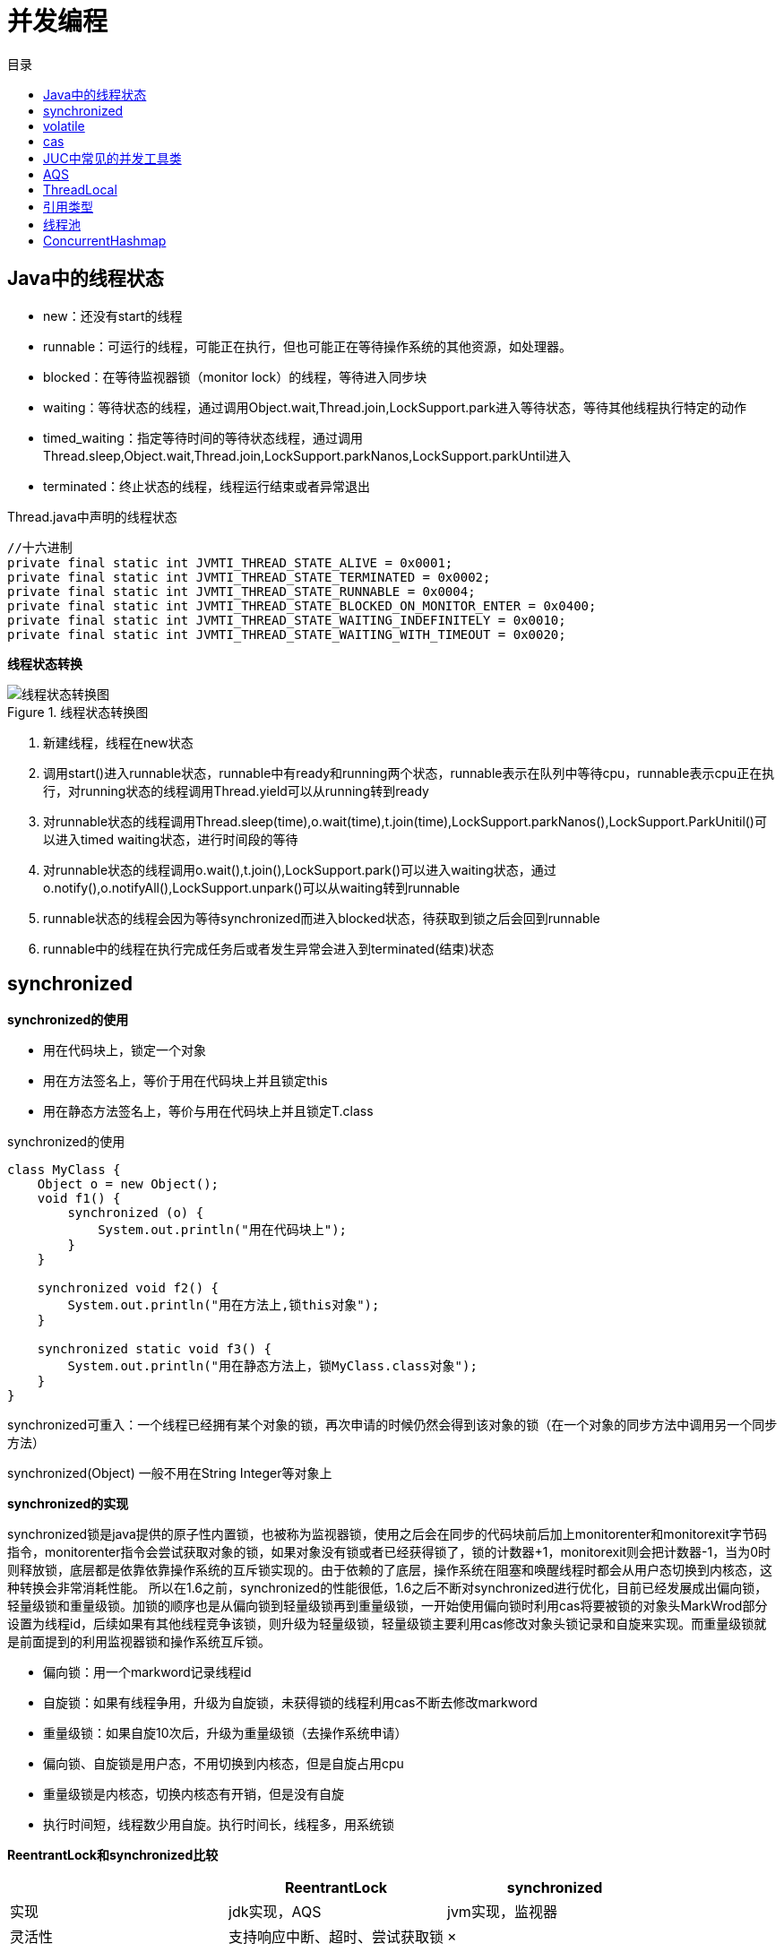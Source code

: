 = 并发编程
:toc: left
:toclevels: 5
:toc-title: 目录

== Java中的线程状态

- new：还没有start的线程
- runnable：可运行的线程，可能正在执行，但也可能正在等待操作系统的其他资源，如处理器。
- blocked：在等待监视器锁（monitor lock）的线程，等待进入同步块
- waiting：等待状态的线程，通过调用Object.wait,Thread.join,LockSupport.park进入等待状态，等待其他线程执行特定的动作
- timed_waiting：指定等待时间的等待状态线程，通过调用Thread.sleep,Object.wait,Thread.join,LockSupport.parkNanos,LockSupport.parkUntil进入
- terminated：终止状态的线程，线程运行结束或者异常退出

[source, java]
.Thread.java中声明的线程状态
----
//十六进制
private final static int JVMTI_THREAD_STATE_ALIVE = 0x0001;
private final static int JVMTI_THREAD_STATE_TERMINATED = 0x0002;
private final static int JVMTI_THREAD_STATE_RUNNABLE = 0x0004;
private final static int JVMTI_THREAD_STATE_BLOCKED_ON_MONITOR_ENTER = 0x0400;
private final static int JVMTI_THREAD_STATE_WAITING_INDEFINITELY = 0x0010;
private final static int JVMTI_THREAD_STATE_WAITING_WITH_TIMEOUT = 0x0020;

----

**线程状态转换**

.线程状态转换图
image::resource/thread_status.svg[线程状态转换图]

. 新建线程，线程在new状态
. 调用start()进入runnable状态，runnable中有ready和running两个状态，runnable表示在队列中等待cpu，runnable表示cpu正在执行，对running状态的线程调用Thread.yield可以从running转到ready
. 对runnable状态的线程调用Thread.sleep(time),o.wait(time),t.join(time),LockSupport.parkNanos(),LockSupport.ParkUnitil()可以进入timed waiting状态，进行时间段的等待
. 对runnable状态的线程调用o.wait(),t.join(),LockSupport.park()可以进入waiting状态，通过o.notify(),o.notifyAll(),LockSupport.unpark()可以从waiting转到runnable
. runnable状态的线程会因为等待synchronized而进入blocked状态，待获取到锁之后会回到runnable
. runnable中的线程在执行完成任务后或者发生异常会进入到terminated(结束)状态

== synchronized

**synchronized的使用**

- 用在代码块上，锁定一个对象

- 用在方法签名上，等价于用在代码块上并且锁定this

- 用在静态方法签名上，等价与用在代码块上并且锁定T.class

[source, java]
.synchronized的使用
----
class MyClass {
    Object o = new Object();
    void f1() {
        synchronized (o) {
            System.out.println("用在代码块上");
        }
    }

    synchronized void f2() {
        System.out.println("用在方法上,锁this对象");
    }

    synchronized static void f3() {
        System.out.println("用在静态方法上，锁MyClass.class对象");
    }
}
----

synchronized可重入：一个线程已经拥有某个对象的锁，再次申请的时候仍然会得到该对象的锁（在一个对象的同步方法中调用另一个同步方法）

synchronized(Object) 一般不用在String Integer等对象上

**synchronized的实现**

synchronized锁是java提供的原子性内置锁，也被称为监视器锁，使用之后会在同步的代码块前后加上monitorenter和monitorexit字节码指令，monitorenter指令会尝试获取对象的锁，如果对象没有锁或者已经获得锁了，锁的计数器+1，monitorexit则会把计数器-1，当为0时则释放锁，底层都是依靠依靠操作系统的互斥锁实现的。由于依赖的了底层，操作系统在阻塞和唤醒线程时都会从用户态切换到内核态，这种转换会非常消耗性能。 所以在1.6之前，synchronized的性能很低，1.6之后不断对synchronized进行优化，目前已经发展成出偏向锁，轻量级锁和重量级锁。加锁的顺序也是从偏向锁到轻量级锁再到重量级锁，一开始使用偏向锁时利用cas将要被锁的对象头MarkWrod部分设置为线程id，后续如果有其他线程竞争该锁，则升级为轻量级锁，轻量级锁主要利用cas修改对象头锁记录和自旋来实现。而重量级锁就是前面提到的利用监视器锁和操作系统互斥锁。

- 偏向锁：用一个markword记录线程id
- 自旋锁：如果有线程争用，升级为自旋锁，未获得锁的线程利用cas不断去修改markword
- 重量级锁：如果自旋10次后，升级为重量级锁（去操作系统申请）
- 偏向锁、自旋锁是用户态，不用切换到内核态，但是自旋占用cpu
- 重量级锁是内核态，切换内核态有开销，但是没有自旋
- 执行时间短，线程数少用自旋。执行时间长，线程多，用系统锁

**ReentrantLock和synchronized比较**
|===
| |ReentrantLock |synchronized

|实现
|jdk实现，AQS
|jvm实现，监视器

|灵活性
|支持响应中断、超时、尝试获取锁
|×

|释放锁
|必须显示调用unlock
|自动释放

|公平锁
|支持
|不支持

|条件队列
|支持多个队列
|1个队列

|重入
|可重入
|可重入
|===


== volatile

*作用*：1保证变量在线程间的可见性 2禁止指令重排

*如何保证线程间的可见性*：1volatile变量修改后会刷新主存 2会导致其他线程工作内存中的变量失效，需要重新从主存读

*如何禁止指令重排*：JVM的实现会在volatile读写前后均加上内存屏障

LoadLoadBarrier
volatile 读操作
LoadStoreBarrier

StoreStoreBarrier
volatile 写操作
StoreLoadBarrier

*双重检查锁单例为什么需要volatile*
new 分为3步 1申请内存，2初始化赋值，3将指针指向对象
由于指令重排，可能会先赋值指针，后初始化赋值
在赋值指针后，初始化完成之前，其他线程会拿到未初始化完成的对象使用，线程不安全

**相关的Java内存模型知识**

从Java内存模型上看，实际分为了main memory和work memory，main memory包括了静态字段、实例字段、数组对象等，而work memory包括了局部变量和方法参数，是**线程私有**的。

image::resource/java_thread_memory_model.jpg[]

内存间的交互操作：
lock
unlock
read
load
use
assign
store
write

JMM层面的“内存屏障”：

LoadLoad屏障： 对于这样的语句Load1; LoadLoad; Load2，在Load2及后续读取操作要读取的数据被访问前，保证Load1要读取的数据被读取完毕。
StoreStore屏障：对于这样的语句Store1; StoreStore; Store2，在Store2及后续写入操作执行前，保证Store1的写入操作对其它处理器可见。
LoadStore屏障：对于这样的语句Load1; LoadStore; Store2，在Store2及后续写入操作被刷出前，保证Load1要读取的数据被读取完毕。
StoreLoad屏障： 对于这样的语句Store1; StoreLoad; Load2，在Load2及后续所有读取操作执行前，保证Store1的写入对所有处理器可见。


== cas

cas(data,expected,newValue)

CompareAndSwap比较并交换

cas参数：需要3个参数，data数据对象内存地址，expected期望在data的值为expected的时候为data赋值，newValue新值

cpu支持保证原子性
[source,java]
----
cas(data, expected, newValue) {
    if (data.value == expected) {
        data.value = newValue;
    } else {
        //data.value的值不变。一般通过死循环重新读取expected，执行cas
    }
}
----

**cas的ABA问题** ：比如a=1,线程1读到a=1，线程2赋值a=2，线程3赋值a=1，此时线程1赋值，a=1，但是a已经经过了2次修改。可以不管，或者使用版本号控制。

== JUC中常见的并发工具类

ReentrantLock ReadWriteLock CountDownLatch CyclicBarrier Semaphore Exchanger 各种blockingQueue

VarHandle（jdk9） 一个变量的包装类，普通类型字段也可以原子操作，比反射快，native方法实现

**练习题**

. 实现一个容器，提供add  size方法，写两个线程，线程1添加10个元素到容器中，线程2实现监控元素的个数，当个数到5个时，线程2给出提示并结束
. 写 一个固定容量同步容器，拥有put和get方法，以及getCount方法，能够支持两个生产者线程以及10个消费者线程的阻塞调用
. 两个线程，一个打印字符，一个打印数字，打印a1b2c3...z26


== AQS
核心是state和一个双向链表，链表中是线程，用cas入队出队

**state**
[source, java]
----
//具体定义由子类决定。例如实现一个互斥锁，可以定义state=1为锁已被获取，0为锁未获取锁。尝试获取锁时，调用cas（state, 0, 1)，成功则获取锁成功，失败则进入同步队列
private volatile int state;
----

**链表节点数据结构**
[source,java]
----
static final class Node {
        static final Node SHARED = new Node();
        static final Node EXCLUSIVE = null;
        //由于超时或中断，该节点被取消。节点永远不会离开这个状态
        static final int CANCELLED =  1;
        //这个节点的后继节点被阻塞，当前节点在释放或取消时必须唤醒后继节点
        //后继结点入队时，会将前继结点的状态更新为SIGNAL
        static final int SIGNAL    = -1;
        //表示结点等待在Condition上，当其他线程调用了Condition的signal()方法后，CONDITION状态的结点将从等待队列转移到同步队列中，等待获取同步锁。
        static final int CONDITION = -2;
        //共享模式下，前继结点不仅会唤醒其后继结点，同时也可能会唤醒后继的后继结点。releaseShared应该传播到其他节点。这是在doreleasshared中设置的(仅针对头部节点)，以确保传播继续
        static final int PROPAGATE = -3;

        //负值表示结点处于有效等待状态，而正值表示结点已被取消，0是新结点入队时的默认状态
        volatile int waitStatus;
        volatile Node prev;
        volatile Node next;
        volatile Thread thread;
        //用于condition
        Node nextWaiter;
    }
----

**如何利用cas在链表尾部添加节点？**
[source,java]
----
//死循环：先把prev指向tail，用cas把tail设为当前节点，设置成功后把oldTail的next指向当前节点
//多个线程间的竞争资源只有tail这一个指针
private Node enq(Node node) {
    for (;;) {
        Node oldTail = tail;
        if (oldTail != null) {
            node.setPrevRelaxed(oldTail);
            if (compareAndSetTail(oldTail, node)) {
                oldTail.next = node;
                return oldTail;
            }
        } else {
            initializeSyncQueue();
        }
    }
}
----

**如何唤醒下一个节点？**

通过enq方法可以发现，在将tail指针后移之后，其他线程就可以拿到这个新的tail节点，往后链接，但此时oldTail的next可能还并未指向tail，就会导致链表的尾部几个节点可能暂时是一个单项链表。此时，如果oldTail是头节点，通过头节点的next指针无法找到next，但实际后面还有节点。

[source, java]
----
private void unparkSuccessor(Node node) {
    Node s = node.next;
    //如果next=null或者已被取消，就从tail往前遍历，找到最靠前的等待状态的节点
    if (s == null || s.waitStatus > 0) {
        s = null;
        for (Node p = tail; p != node && p != null; p = p.prev)
            if (p.waitStatus <= 0)
                s = p;
    }
    if (s != null)
        LockSupport.unpark(s.thread);
}
----

**取消队列中的节点**

[source,java]
----
private void cancelAcquire(Node node) {
    Node pred = node.prev;
    while (pred.waitStatus > 0)
        node.prev = pred = pred.prev;
    Node predNext = pred.next;
    node.waitStatus = Node.CANCELLED;

    // If we are the tail, remove ourselves.
    if (node == tail && compareAndSetTail(node, pred)) {
        pred.compareAndSetNext(predNext, null);
    } else {
        // If successor needs signal, try to set pred's next-link
        // so it will get one. Otherwise wake it up to propagate.
        int ws;
        if (pred != head &&
            ((ws = pred.waitStatus) == Node.SIGNAL ||
             (ws <= 0 && pred.compareAndSetWaitStatus(ws, Node.SIGNAL))) &&
            pred.thread != null) {
            Node next = node.next;
            if (next != null && next.waitStatus <= 0)
                pred.compareAndSetNext(predNext, next);
        } else {
            unparkSuccessor(node);
        }

        node.next = node; // help GC
    }
}
----

**如何实现带超时时间的等待**
[source, java]
----
//1 设置计时器
//2 将节点添加到同步队列
//3 死循环
//3.1 如果前驱是head，尝试获取锁
//3.2 如果超时结束
//3.3 如果前驱状态是SIGNAL，表示前驱节点也在等待，就进入超时等待状态
private boolean doAcquireNanos(int arg, long nanosTimeout)
        throws InterruptedException {
    final long deadline = System.nanoTime() + nanosTimeout;
    final Node node = addWaiter(Node.EXCLUSIVE);
    try {
        for (;;) {
            final Node p = node.predecessor();
            if (p == head && tryAcquire(arg)) {
                setHead(node);
                p.next = null; // help GC
                return true;
            }
            nanosTimeout = deadline - System.nanoTime();
            if (nanosTimeout <= 0L) {
                cancelAcquire(node);
                return false;
            }
            //shouldParkAfterFailedAcquire逻辑
            //如果前驱是已取消的节点，找到第一个未取消的节点
            //如果前驱是未取消的节点，如果状态是SIGNAL，返回true，否则用cas设前驱节点为SIGNAL
            if (shouldParkAfterFailedAcquire(p, node) &&
                nanosTimeout > SPIN_FOR_TIMEOUT_THRESHOLD)
                LockSupport.parkNanos(this, nanosTimeout);
            if (Thread.interrupted())
                throw new InterruptedException();
        }
    } catch (Throwable t) {
        cancelAcquire(node);
        throw t;
    }
}
----

**需要子类实现的方法**

[source, java]
----
protected boolean tryAcquire(int arg)
protected boolean tryRelease(int arg)
protected int tryAcquireShared(int arg)
protected boolean tryReleaseShared(int arg)
protected boolean isHeldExclusively()
----

**尝试获取锁**
[source, java]
----
//tryAcquire尝试获取锁
//addWaiter把节点添加到链表
//acquireQueued调用shouldParkAfterFailedAcquire判断，之后阻塞线程
public final void acquire(int arg) {
    if (!tryAcquire(arg) &&
        acquireQueued(addWaiter(Node.EXCLUSIVE), arg))
        selfInterrupt();
}
----

**释放**
[source,java]
----
public final boolean release(int arg) {
    if (tryRelease(arg)) {
        Node h = head;
        if (h != null && h.waitStatus != 0)
            unparkSuccessor(h);
        return true;
    }
    return false;
}
----

**等待队列和同步队列**
AQS里的链表是统合部队列，里面放的是因为竞争同步资源而阻塞的线程，前驱执行完就可以执行

condition里面的链表是等待队列，里面放的是等待在这个条件上的线程，需要被信号唤醒才能继续执行

**ReentrantLock怎么实现绑定多个等待队列**
通过condition，每个condition都是一个链表(等待队列)，里面存放等待的线程。当线程被唤醒时候把它放到AQS同步队列去

== ThreadLocal

image::resource/thread_local.png[]

每个Thread对象中有一个ThreadLocalMap，同时Thread中还可以声明多个ThreadLocal。

这些ThreadLocal对象的弱引用作为key关联在ThreadLocalMap中。

ThreadLocal内部是使用ThreadLocalMap来存储的，但是该ThreadLocalMap并不是threadLocal对象自己的，而是使用的当前线程的map，即该threadlocalmap是当前线程的thread对象的变量。同个线程下不同的threadlocal，是存放在同一个thread的threadlocalmap中的。 在使用ThreadLocal进行存储时，是直接将ThreadLocal对象作为key值进行存储，value就存着具体的变量值。这样每个thread都有自己私有的map来将threadLocal作为唯一key值，即同个threadlocal，他将自己作为key存在各个thread的map中，将具体值作为value来实现同个变量不同线程之间是不同的。

同时，thread中的ThreadLocalMap的key值，使用的是弱引用，弱引用的特点是，堆内存使用完后回收。因为threadlocalmap是thread的变量，而threadlocal的设计者认为因为有线程池的存在，thread的存活时间一般都比较长，这就可能导致已经没用的local对象会一直存放在thread的map中。所以将该key值设置为弱引用，这样在threadlocal所在的作用域结束了工作，该map中的key就只剩下弱应用，就可以在垃圾回收的时候被回收掉。

但是value是强引用，如果使用完成之后不进行remove，value仍然可能存在内存泄露问题。

不过目前大部分都将threadlocal声明为final static，全局存在，所以实际上该弱引用可能不会起作用。

threadlocalmap解决哈希冲突的方法与hashmap的不同，hashmap是使用链表+红黑树(大于8时转换)解决的，而threadlocalmap没有链表，使用开放地址法，当哈希冲突时，就取下一个位置，如果下一个位置也不为空，则继续往后取。如果set到达阈值（数组长度的2 / 3），则要进行resize，大小为原来的两倍，并且会重新计算位置，冲突的解决方法同样是开放地址法。

== 引用类型

- 强引用
- 弱引用：堆内存使用完后回收，做缓存，ThreadLocal，用作没有其他强引用指向对象时候回收对象（weakHashMap）
- 软引用：下一次GC时候回收
- 虚引用：有一个队列，当虚引用被回收时候会有一个通知发出，用于堆外内存，GC不能回收堆外内存，所以当指向堆外内存的引用被回收时候需要收到通知，进行回收（新版jdk可以直接操作内存，用虚引用进行回收）

== 线程池

**ThreadPoolExecutor继承关系**: ThreadPoolExecutor > AbstractExecutorService > ExecutorService > Executor

**原理概述**

其实线程池总的执行原理，就是每个创建出来的线程，不断的从阻塞队列获取任务进行执行，没有任务时线程在阻塞队列上获取时阻塞，根据当前最大线程数和核心线程数数量关系以及等待时间，选择设置阻塞等待时间，在被唤醒之后还没有任务执行，则选择是否释放多余的空闲线程。

任务的添加执行流程，就是根据当前线程数，如果当前线程数小于核心线程数，直接创建线程执行，如果大于则优先入队，入队失败再判断是否大于最大线程数，如果不大于则创建线程执行，如果大于则执行拒绝策略

**实现上的一些细节**

- ThreadPoolExecutor中的任务都委托给worker执行了，worker利用thread factory创建了一个线程，不断从队列取任务执行。当队列空时，核心线程阻塞，扩展的线程超时阻塞，到到超时时间后结束。

- ThreadPoolExecutor利用BlockingQueue和Worker实现了Executor.execute。但它并没用重写ExecutorService.submit、ExecutorService.invokerAll、ExecutorService.invokerAny。这三类方法是在AbstractExecutorService中实现的。

- AbstractExecutorService通过委托给 *FutureTask* 实现submit和invoke方法。FutureTask是Future的实现

- FutureTask的主要执行逻辑：

. 通过callable构造，此时state=NEW，表示还未执行完成的新任务
. 调用run方法，由调用run方法的线程执行任务，run返回后将state变为COMPLETING，设置outcome，再将状态变为NORMAL，并唤醒所有waiters
. 如果其他线程尝试调用get方法，1 当state=NEW或COMPLETING时，构造WaitNode，把这个线程放入等待队列并阻塞。 2 当state=NORMAL时直接返回。3如果需要设置超时时间，在park的时候设置。

- Executor接口：只定义了支持Runnable的execute方法

- ExecutorService接口：扩展Executor，额外定义了shutdown方法，和支持Callable的submit、invokerAll、invokerAny方法。可以理解为一个FutureTask的包装类。但是任然没有实现execute方法。并且submit、invoke方法里面依赖了execute方法

- AbstractExecutorService：ExecutorService的默认实现，利用FutureTask来实现submit、invokeAll等方法

- ThreadPoolExecutor利用BlockingQueue和Worker实现了execute

*ThreadPoolExecutor7个参数*

- 核心线程数
- 最大线程数
- 线程保持活跃时间
- 线程保持活跃时间单位
- 阻塞队列
- 线程创建工厂
- 线程丢弃策略

**线程池有哪些拒绝策略？**

- AbortPolicy：直接丢弃任务，抛出异常，这是默认策略
- CallerRunsPolicy：只用调用者所在的线程来处理任务
- DiscardOldestPolicy：丢弃等待队列中最旧的任务，并执行当前任务
- DiscardPolicy：直接丢弃任务，也不抛出异常

**通常会自定义拒绝策略，把未能处理的任务记到mq或者数据库，后续处理，也可以告警**

*为什么有单线程的线程池*：有任务队列，可以帮忙管理生命周期

*为什么一般不用CachedThreadPool*：因为它的maxsize设置的是Integer.MAX_VALUE，太大了

*为什么一般不用FixedThreadPool*：FixedThreadPool用的LinkedBlockingQueue，最大长度为Integer.MAX_VALUE，可能会溢出

*在ThreadPoolExecutor执行一个runnable是应该用execute还是submit？有什么区别？*：ThreadPoolExecutor里，execute是直接委托给worker执行的，submit是先用FutureTask包装Runnable再委托给worker执行

**相关类**

.Callable
[source, java]
----
//有返回值的Runnable
public interface Callable<V> {
    V call();
}
----

.Future
[source, java]
----
//Future表示异步计算的结果。只有当计算完成时，才能使用get方法检索结果，否则get方法会阻塞
public interface Future<V> {
    boolean cancel(boolean mayInterruptIfRunning);
    boolean isCancelled();
    boolean isDone();
    V get();
    V get(long timeout, TimeUnit unit);
}
----

.FutureTask
[source, java]
----
//同时继承future和runnable。可取消的异步计算。提供了Future的基本实现。
public class FutureTask<V> implements RunnableFuture<V> {
//----------主要字段----------
    //任务
    private Callable<V> callable;
    //返回值
    private Object outcome;
    //执行任务的线程
    private volatile Thread runner;
    //等待队列，里面是等待在Future上的线程，实现是单向链表
    private volatile WaitNode waiters;
    //状态，通过状态判断任务是否执行完
    private volatile int state;

//----------主要方法----------
    //通过callable构造
    public FutureTask(Callable<V> callable) {}
    //取消，通过interrupt取消
    public boolean cancel(boolean mayInterruptIfRunning) {}
    //拿结果，通过状态判断是否执行完，执行完返回结果，否则添加到waiters阻塞，当执行完后唤醒
    public V get() {}
    //执行任务
    public void run() {}

    //等待队列的节点
    static final class WaitNode {
        volatile Thread thread;
        volatile WaitNode next;
        WaitNode() { thread = Thread.currentThread(); }
    }
----

.Executor
[source,java]
----
//执行器接口，可以执行一个任务。
//这个接口提供了一种将任务提交与每个任务如何运行的机制(包括线程使用、调度等细节)分离的方法
public interface Executor {
    void execute(Runnable command);
}
----

.ExecutorService
[source, java]
----
//扩展的Executor，提供shutdown等执行器的管理方法，并额外支持了有返回值的任务
public interface ExecutorService extends Executor {
    //shutdown
    void shutdown();
    List<Runnable> shutdownNow();
    boolean isShutdown();
    boolean isTerminated();
    boolean awaitTermination(long timeout, TimeUnit unit);
    //扩展execute方法，支持返回值
    <T> Future<T> submit(Callable<T> task);
    <T> Future<T> submit(Runnable task, T result);
    Future<?> submit(Runnable task);
    //批量执行任务，支持返回值
    <T> List<Future<T>> invokeAll(Collection<? extends Callable<T>> tasks);
    //批量执行任务，支持返回值，支持过期时间
    <T> List<Future<T>> invokeAll(Collection<? extends Callable<T>> tasks,
                                  long timeout, TimeUnit unit);
    <T> T invokeAny(Collection<? extends Callable<T>> tasks);
    <T> T invokeAny(Collection<? extends Callable<T>> tasks,
                    long timeout, TimeUnit unit);
}
----

.AbstractExecutorService
[source, java]
----
//ExecutorService的默认实现，利用FutureTask来实现submit、invokeAll等方法
//可以理解为一个FutureTask的包装类
public abstract class AbstractExecutorService implements ExecutorService {
    protected <T> RunnableFuture<T> newTaskFor(Callable<T> callable) {
        return new FutureTask<T>(callable);
    }
    public <T> Future<T> submit(Callable<T> task) {
        if (task == null) throw new NullPointerException();
        RunnableFuture<T> ftask = newTaskFor(task);
        execute(ftask);
        return ftask;
    }
}
----

.ThreadPoolExecutor
[source, java]
----
//上面说AbstractExecutorService利用FutureTask来实现submit、invokeAll、invokerAny方法，这些方法中最终都调用了Executor.execute这个抽象方法，ThreadPoolExecutor使用Worker和BlockingQueue实现了execute
public class ThreadPoolExecutor extends AbstractExecutorService {
    //任务队列，线程池七大参数之一
    private final BlockingQueue<Runnable> workQueue;
    //一些对于线程池或线程池内字段的操作需要加锁，用这把锁
    private final ReentrantLock mainLock = new ReentrantLock();
    //工作线程集合，包含了线程池中的所有线程，主要用于线程池停止时候中断所有线程、查看当前线程池的线程数。只有在持有mainLock的时候才可以访问
    private final HashSet<Worker> workers = new HashSet<>();
    //用于创建线程的工厂，线程池七大参数之一
    private volatile ThreadFactory threadFactory;
    //拒绝策略，线程池七大参数之一
    private volatile RejectedExecutionHandler handler;
    //线程等待超时时间，线程池七大参数之一
    private volatile long keepAliveTime;
    //核心线程size，线程池七大参数之一
    private volatile int corePoolSize;
    //最大线程size，线程池七大参数之一
    private volatile int maximumPoolSize;

    private final class Worker
        extends AbstractQueuedSynchronizer
        implements Runnable
    {
        //必须通过一个任务创建worker，这个任务通常是线程池队列满时无法加入队列的任务，或者是创建核心线程时候的任务
        //通过ThreadFactory创建一个执行的线程，但这个线程执行的并不是线程池等待队列的任务。可以发现worker实现了runnable接口，worker自身也是一个任务，这里创建的线程执行的就是worker自身的run方法。
        Worker(Runnable firstTask) {
            this.firstTask = firstTask;
            this.thread = getThreadFactory().newThread(this);
        }
        //worker的主要逻辑，firstTask不为空就执行firstTask，然后把他制空
        //之后死循环去线程池队列拿任务执行
        //拿任务时候如果队列空，如果是核心线程就阻塞，否则就超时阻塞
        //如果到了超时阻塞时间阈值，从队列拿到null，线程就运行结束，安全退出。
        public void run() {
            if (firstTask != null) {
                firstTask.run();
            }
            while(true) {
                Runnable task = isCoreThread ? workQueue.take() : workQueue.poll(keepAliveTime, TimeUnit.NANOSECONDS);
                if (task == null)
                    break;
                task.run();
            }
        }
    }

    //拒绝任务，委托给handler处理
    final void reject(Runnable command) {
        handler.rejectedExecution(command, this);
    }
    //用runnable创建一个worker，线程池中所有的任务都委托给worker执行
    private boolean addWorker(Runnable firstTask, boolean core) {
        new Worker(firstTask).start();
        return true;
    }
    //如果worker数小于核心线程数，直接创建核心线程
    //否则把任务添加到阻塞队列
    //如果队列满了，尝试添加worker，如果已经达到最大线程数，添加失败执行拒绝策略
    public void execute(Runnable command) {
        if (workers.size() < corePoolSize) {
            addWorker(command, true);
        } else if (workQueue.offer(command)) {

        } else if (!addWorker(command, false)) {
            reject(command);
        }
    }
}
----

CompletableFuture 可以用来实现异步并发调多个接口

== ConcurrentHashmap
这是同步的HashMap实现，而且分为1.7和1.8版本，1.8实现主要是使用CAS+synchronized和volatile关键字来实现的，相比1.7中的实现，他的粒度更小，只会在哈希冲突的位置上锁住那条链或者那颗树，并不会锁住其他不相关的位置。如果不会产生hash冲突，即数组元素位置为null，则尝试使用cas设置该值，成功即返回，失败就锁住进行插入操作。

由于相比1.7，他的所有关键的变量都加上volatile关键字，保证所有线程更改对其他线程立即可见，所在get的时候就不需要上锁，直接计算获取即可。

存储上，相比1.7，1.7主要利用段结构，1.8使用了同HashMap一样的存储，并且比1.7多了红黑树。